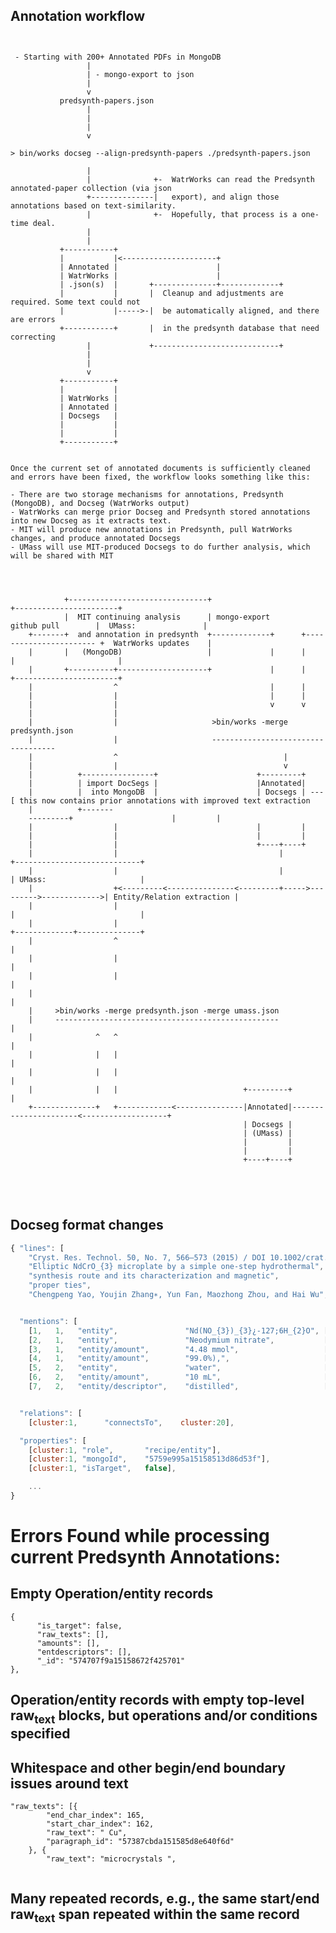 
** Annotation workflow

 #+BEGIN_EXAMPLE


 - Starting with 200+ Annotated PDFs in MongoDB
                 |
                 | - mongo-export to json
                 |
                 v
           predsynth-papers.json
                 |
                 |
                 |
                 v

> bin/works docseg --align-predsynth-papers ./predsynth-papers.json

                 |
                 |              +-  WatrWorks can read the Predsynth annotated-paper collection (via json
                 +--------------|   export), and align those annotations based on text-similarity.
                 |              +-  Hopefully, that process is a one-time deal.
                 |
                 |
           +-----------+
           |           |<---------------------+
           | Annotated |                      |
           | WatrWorks |                      |
           | .json(s)  |       +--------------+-------------+
           |           |       |  Cleanup and adjustments are required. Some text could not
           |           |----->-|  be automatically aligned, and there are errors
           +-----------+       |  in the predsynth database that need correcting
                 |             +----------------------------+
                 |
                 |
                 v
           +-----------+
           |           |
           | WatrWorks |
           | Annotated |
           | Docsegs   |
           |           |
           |           |
           +-----------+


Once the current set of annotated documents is sufficiently cleaned
and errors have been fixed, the workflow looks something like this:

- There are two storage mechanisms for annotations, Predsynth (MongoDB), and Docseg (WatrWorks output)
- WatrWorks can merge prior Docseg and Predsynth stored annotations into new Docseg as it extracts text.
- MIT will produce new annotations in Predsynth, pull WatrWorks changes, and produce annotated Docsegs
- UMass will use MIT-produced Docsegs to do further analysis, which will be shared with MIT




            +-------------------------------+                                             +-----------------------+
            |  MIT continuing analysis      | mongo-export             github pull        |  UMass:               |
    +-------+  and annotation in predsynth  +-------------+      +----------------------- +  WatrWorks updates    |
    |       |   (MongoDB)                   |             |      |                        |                       |
    |       +----------+--------------------+             |      |                        +-----------------------+
    |                  ^                                  |      |
    |                  |                                  |      |
    |                  |                                  v      v
    |                  |
    |                  |                     >bin/works -merge predsynth.json
    |                  |                     -----------------------------------
    |                  ^                                     |
    |                  |                                     v
    |          +----------------+                      +---------+
    |          | import DocSegs |                      |Annotated|
    |          |  into MongoDB  |                      | Docsegs | ---[ this now contains prior annotations with improved text extraction
    |          +-------
    ---------+                      |         |
    |                  |                               |         |
    |                  |                               |         |
    |                  |                               +----+----+
    |                  |                                    |                              +----------------------------+
    |                  |                                    |                              | UMass:                     |
    |                  +<---------<---------------<---------+----->--------->------------->| Entity/Relation extraction |
    |                  |                                                                   |                            |
    |                  |                                                                   +-------------+--------------+
    |                  ^                                                                                 |
    |                  |                                                                                 |
    |                  |                                                                                 |
    |                                                                                                    |
    |     >bin/works -merge predsynth.json -merge umass.json
    |     --------------------------------------------------                                             |
    |              ^   ^                                                                                 |
    |              |   |                                                                                 |
    |              |   |                                                                                 |
    |              |   |                            +---------+                                          |
    +--------------+   +------------<---------------|Annotated|----------------------<-------------------+
                                                    | Docsegs |
                                                    | (UMass) |
                                                    |         |
                                                    |         |
                                                    +----+----+




#+END_EXAMPLE



** Docseg format changes


 #+BEGIN_SRC js
{ "lines": [
    "Cryst. Res. Technol. 50, No. 7, 566–573 (2015) / DOI 10.1002/crat.201500063",
    "Elliptic NdCrO_{3} microplate by a simple one-step hydrothermal",
    "synthesis route and its characterization and magnetic",
    "proper ties",
    "Chengpeng Yao, Youjin Zhang∗, Yun Fan, Maozhong Zhou, and Hai Wu",


  "mentions": [
    [1,   1,   "entity",               "Nd(NO_{3})_{3}¿-127;6H_{2}O", [[131, 34, 18]]],
    [2,   1,   "entity",               "Neodymium nitrate",           [[125, 0, 16]]],
    [3,   1,   "entity/amount",        "4.48 mmol",                   [[131, 24, 8]]],
    [4,   1,   "entity/amount",        "99.0%),",                     [[125, 40, 6]]],
    [5,   2,   "entity",               "water",                       [[132, 29, 4]]],
    [6,   2,   "entity/amount",        "10 mL",                       [[132, 13, 4]]],
    [7,   2,   "entity/descriptor",    "distilled",                   [[132, 19, 8]]],


  "relations": [
    [cluster:1,      "connectsTo",    cluster:20],

  "properties": [
    [cluster:1, "role",       "recipe/entity"],
    [cluster:1, "mongoId",    "5759e995a15158513d86d53f"],
    [cluster:1, "isTarget",   false],

    ...
}

 #+END_SRC


* Errors Found while processing current Predsynth Annotations: 


** Empty Operation/entity records

   #+BEGIN_EXAMPLE
   {
         "is_target": false,
         "raw_texts": [],
         "amounts": [],
         "entdescriptors": [],
         "_id": "574707f9a15158672f425701"
   },
   #+END_EXAMPLE


** Operation/entity records with empty top-level raw_text blocks, but operations and/or conditions specified

** Whitespace and other begin/end boundary issues around text

   #+BEGIN_EXAMPLE
       "raw_texts": [{
               "end_char_index": 165,
               "start_char_index": 162,
               "raw_text": " Cu",
               "paragraph_id": "57387cbda151585d8e640f6d"
           }, {
               "raw_text": "microcrystals ",

#+END_EXAMPLE

** Many repeated records, e.g., the same start/end raw_text span repeated within the same record

